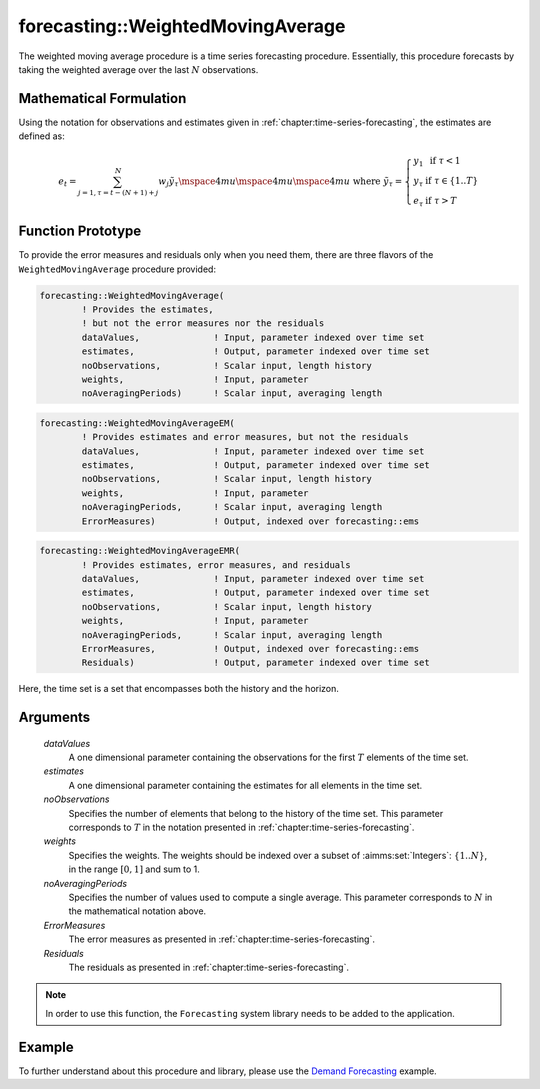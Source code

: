 .. aimms:function:: forecasting::WeightedMovingAverage(dataValues, estimates, noObservations, weights, noAveragingPeriods, ErrorMeasures, Residuals)

forecasting::WeightedMovingAverage
==================================

The weighted moving average procedure is a time series forecasting
procedure. Essentially, this procedure forecasts by taking the weighted
average over the last :math:`N` observations.

Mathematical Formulation
------------------------

Using the notation for observations and estimates given in
:ref:`chapter:time-series-forecasting`, the estimates are defined as:

.. math:: e_t = \sum_{j=1,\tau=t-(N+1)+j}^N {w_j \tilde y}_\tau \mspace{4mu}\mspace{4mu}\mspace{4mu} \textrm{ where } {\tilde y}_\tau = \left\{ \begin{array}{ll} y_1 & \textrm{ if } \tau < 1 \\ y_\tau & \textrm{ if } \tau \in \{1 .. T \} \\ e_\tau & \textrm{ if } \tau > T \end{array} \right.

Function Prototype
------------------

To provide the error measures and residuals only when you need them,
there are three flavors of the ``WeightedMovingAverage`` procedure
provided:

.. code-block:: aimms

        forecasting::WeightedMovingAverage(
                ! Provides the estimates, 
                ! but not the error measures nor the residuals
                dataValues,              ! Input, parameter indexed over time set
                estimates,               ! Output, parameter indexed over time set
                noObservations,          ! Scalar input, length history
                weights,                 ! Input, parameter  
                noAveragingPeriods)      ! Scalar input, averaging length

.. code-block:: aimms

        forecasting::WeightedMovingAverageEM(  
                ! Provides estimates and error measures, but not the residuals
                dataValues,              ! Input, parameter indexed over time set
                estimates,               ! Output, parameter indexed over time set
                noObservations,          ! Scalar input, length history
                weights,                 ! Input, parameter  
                noAveragingPeriods,      ! Scalar input, averaging length
                ErrorMeasures)           ! Output, indexed over forecasting::ems

.. code-block:: aimms

        forecasting::WeightedMovingAverageEMR( 
                ! Provides estimates, error measures, and residuals
                dataValues,              ! Input, parameter indexed over time set
                estimates,               ! Output, parameter indexed over time set
                noObservations,          ! Scalar input, length history
                weights,                 ! Input, parameter  
                noAveragingPeriods,      ! Scalar input, averaging length
                ErrorMeasures,           ! Output, indexed over forecasting::ems
                Residuals)               ! Output, parameter indexed over time set

Here, the time set is a set that encompasses both the history and the
horizon.

Arguments
---------

    *dataValues*
        A one dimensional parameter containing the observations for the first
        :math:`T` elements of the time set.

    *estimates*
        A one dimensional parameter containing the estimates for all elements in
        the time set.

    *noObservations*
        Specifies the number of elements that belong to the history of the time
        set. This parameter corresponds to :math:`T` in the notation presented
        in :ref:`chapter:time-series-forecasting`.

    *weights*
        Specifies the weights. The weights should be indexed over a subset of
        :aimms:set:`Integers`: :math:`\{ 1 .. N\}`, in the range :math:`[0,1]` and sum to 1.

    *noAveragingPeriods*
        Specifies the number of values used to compute a single average. This
        parameter corresponds to :math:`N` in the mathematical notation above.

    *ErrorMeasures*
        The error measures as presented in :ref:`chapter:time-series-forecasting`.

    *Residuals*
        The residuals as presented in :ref:`chapter:time-series-forecasting`.

.. note::

    In order to use this function, the ``Forecasting`` system library needs
    to be added to the application.

Example
-------

To further understand about this procedure and library, please use the `Demand Forecasting <https://how-to.aimms.com/Articles/550/550-demand-forecasting.html>`_ example. 
